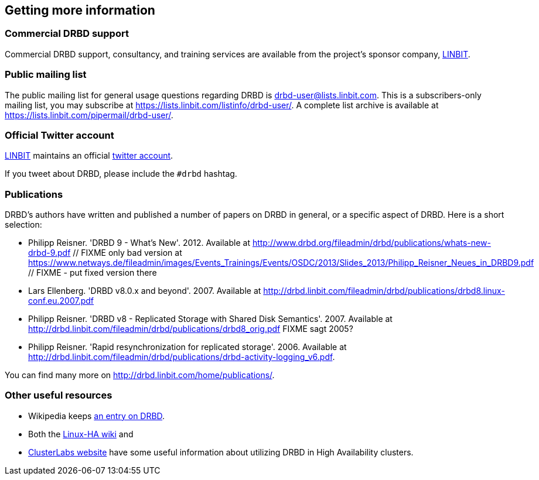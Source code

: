 [[ch-more-info]]
== Getting more information

[[s-commercial-support]]
=== Commercial DRBD support

Commercial DRBD support, consultancy, and training services are
available from the project's sponsor company,
http://www.linbit.com/[LINBIT].

[[s-mailing-list]]
=== Public mailing list

The public mailing list for general usage questions regarding DRBD is
drbd-user@lists.linbit.com. This is a subscribers-only mailing list,
you may subscribe at https://lists.linbit.com/listinfo/drbd-user/. A complete
list archive is available at
https://lists.linbit.com/pipermail/drbd-user/.

[[s-twitter-account]]
=== Official Twitter account

http://www.linbit.com/[LINBIT] maintains an official http://twitter.com/linbit[twitter account].

If you tweet about DRBD, please include the `#drbd` hashtag.

[[s-publications]]
=== Publications

DRBD's authors have written and published a number of papers on DRBD
in general, or a specific aspect of DRBD. Here is a short selection:

[bibliography]
- Philipp Reisner. 'DRBD 9 - What's New'. 2012. Available at
  http://www.drbd.org/fileadmin/drbd/publications/whats-new-drbd-9.pdf
	// FIXME only bad version at https://www.netways.de/fileadmin/images/Events_Trainings/Events/OSDC/2013/Slides_2013/Philipp_Reisner_Neues_in_DRBD9.pdf
	// FIXME - put fixed version there
- Lars Ellenberg. 'DRBD v8.0.x and beyond'. 2007. Available at
  http://drbd.linbit.com/fileadmin/drbd/publications/drbd8.linux-conf.eu.2007.pdf
- Philipp Reisner. 'DRBD v8 - Replicated Storage with Shared Disk
  Semantics'. 2007. Available at
  http://drbd.linbit.com/fileadmin/drbd/publications/drbd8_orig.pdf
  FIXME sagt 2005?
- Philipp Reisner. 'Rapid resynchronization for replicated
  storage'. 2006. Available at
  http://drbd.linbit.com/fileadmin/drbd/publications/drbd-activity-logging_v6.pdf.

You can find many more on http://drbd.linbit.com/home/publications/.

[[s-useful-resources]]
=== Other useful resources

* Wikipedia keeps http://en.wikipedia.org/wiki/DRBD[an entry on DRBD].
* Both the http://wiki.linux-ha.org/[Linux-HA wiki] and
* http://www.clusterlabs.org[ClusterLabs website] have some useful information
  about utilizing DRBD in High Availability clusters.

